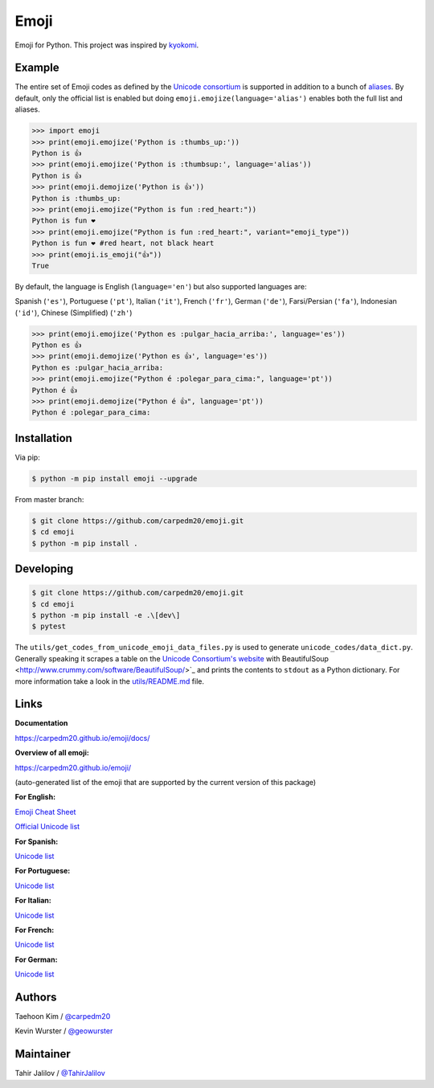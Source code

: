 Emoji
=====

Emoji for Python.  This project was inspired by `kyokomi <https://github.com/kyokomi/emoji>`__.


Example
-------

The entire set of Emoji codes as defined by the `Unicode consortium <https://unicode.org/emoji/charts/full-emoji-list.html>`__
is supported in addition to a bunch of `aliases <https://www.webfx.com/tools/emoji-cheat-sheet/>`__.  By
default, only the official list is enabled but doing ``emoji.emojize(language='alias')`` enables
both the full list and aliases.

.. code-block:: python

    >>> import emoji
    >>> print(emoji.emojize('Python is :thumbs_up:'))
    Python is 👍
    >>> print(emoji.emojize('Python is :thumbsup:', language='alias'))
    Python is 👍
    >>> print(emoji.demojize('Python is 👍'))
    Python is :thumbs_up:
    >>> print(emoji.emojize("Python is fun :red_heart:"))
    Python is fun ❤
    >>> print(emoji.emojize("Python is fun :red_heart:", variant="emoji_type"))
    Python is fun ❤️ #red heart, not black heart
    >>> print(emoji.is_emoji("👍"))
    True

..

By default, the language is English (``language='en'``) but also supported languages are:

Spanish (``'es'``), Portuguese (``'pt'``), Italian (``'it'``), French (``'fr'``),
German (``'de'``), Farsi/Persian (``'fa'``), Indonesian (``'id'``),
Chinese (Simplified) (``'zh'``)


.. code-block:: python

    >>> print(emoji.emojize('Python es :pulgar_hacia_arriba:', language='es'))
    Python es 👍
    >>> print(emoji.demojize('Python es 👍', language='es'))
    Python es :pulgar_hacia_arriba:
    >>> print(emoji.emojize("Python é :polegar_para_cima:", language='pt'))
    Python é 👍
    >>> print(emoji.demojize("Python é 👍", language='pt'))
    Python é :polegar_para_cima:️

..

Installation
------------

Via pip:

.. code-block:: console

    $ python -m pip install emoji --upgrade

From master branch:

.. code-block:: console

    $ git clone https://github.com/carpedm20/emoji.git
    $ cd emoji
    $ python -m pip install .


Developing
----------

.. code-block:: console

    $ git clone https://github.com/carpedm20/emoji.git
    $ cd emoji
    $ python -m pip install -e .\[dev\]
    $ pytest

The ``utils/get_codes_from_unicode_emoji_data_files.py`` is used to generate
``unicode_codes/data_dict.py``. Generally speaking it scrapes a table on the
`Unicode Consortium's website <https://www.unicode.org/reports/tr51/#emoji_data>`_
with BeautifulSoup <http://www.crummy.com/software/BeautifulSoup/>`_
and prints the contents to ``stdout`` as a Python dictionary. For more
information take a look in the `utils/README.md <utils/README.md>`_ file.


Links
-----

**Documentation**

`https://carpedm20.github.io/emoji/docs/ <https://carpedm20.github.io/emoji/docs/>`__

**Overview of all emoji:**

`https://carpedm20.github.io/emoji/ <https://carpedm20.github.io/emoji/>`__

(auto-generated list of the emoji that are supported by the current version of this package)

**For English:**

`Emoji Cheat Sheet <https://www.webfx.com/tools/emoji-cheat-sheet/>`__

`Official Unicode list <http://www.unicode.org/emoji/charts/full-emoji-list.html>`__

**For Spanish:**

`Unicode list <https://emojiterra.com/es/lista-es/>`__

**For Portuguese:**

`Unicode list <https://emojiterra.com/pt/lista/>`__

**For Italian:**

`Unicode list <https://emojiterra.com/it/lista-it/>`__

**For French:**

`Unicode list <https://emojiterra.com/fr/liste-fr/>`__

**For German:**

`Unicode list <https://emojiterra.com/de/liste/>`__


Authors
-------

Taehoon Kim / `@carpedm20 <http://carpedm20.github.io/about/>`__

Kevin Wurster / `@geowurster <http://twitter.com/geowurster/>`__

Maintainer
----------
Tahir Jalilov / `@TahirJalilov <https://github.com/TahirJalilov>`__
